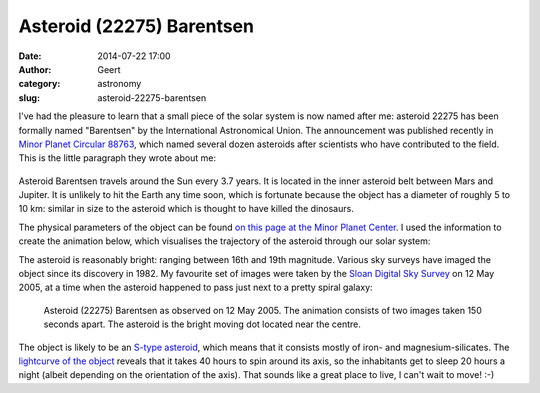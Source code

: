 Asteroid (22275) Barentsen
##########################
:date: 2014-07-22 17:00
:author: Geert
:category: astronomy
:slug: asteroid-22275-barentsen

I've had the pleasure to learn that a small
piece of the solar system is now named after me:
asteroid 22275 has been formally named "Barentsen"
by the International Astronomical Union.
The announcement was published recently in `Minor Planet Circular 88763`_,
which named several dozen asteroids
after scientists who have contributed to the field.
This is the little paragraph they wrote about me:

.. figure:: |filename|/images/2014-mpc88763.png
   :alt: Minor Planet Circular 88763.
   :target: |filename|/images/2014-mpc88763.png

Asteroid Barentsen travels around the Sun every 3.7 years.
It is located in the inner asteroid belt between Mars and Jupiter.
It is unlikely to hit the Earth any time soon,
which is fortunate because the object has a diameter
of roughly 5 to 10 km:
similar in size to the asteroid
which is thought to have killed the dinosaurs.

The physical parameters of the object can be found 
`on this page at the Minor Planet Center`_.
I used the information to create
the animation below, which visualises the trajectory
of the asteroid through our solar system:

.. raw:: html

    <iframe width="853" height="480" src="//www.youtube.com/embed/HDweQPIN0UA?vq=hd1080" frameborder="0" allowfullscreen></iframe>

The asteroid is reasonably bright: ranging between 16th and 19th magnitude.
Various sky surveys have imaged the object since its discovery in 1982.
My favourite set of images were taken
by the `Sloan Digital Sky Survey`_ on 12 May 2005,
at a time when the asteroid happened to pass
just next to a pretty spiral galaxy:

.. figure:: |filename|/images/2014-asteroid-barentsen-sdss.gif
   :alt: Asteroid (22275) in the Sloan Digital Sky Survey.
   :target: |filename|/images/2014-asteroid-barentsen-sdss.gif

   Asteroid (22275) Barentsen as observed on 12 May 2005.
   The animation consists of two images taken 150 seconds apart.
   The asteroid is the bright moving dot located near the centre.

The object is likely to be an `S-type asteroid`_,
which means that it consists mostly of iron- and magnesium-silicates.
The `lightcurve of the object`_ reveals
that it takes 40 hours to spin around its axis,
so the inhabitants get to sleep 20 hours a night
(albeit depending on the orientation of the axis).
That sounds like a great place to live,
I can't wait to move! :-)

.. _Minor Planet Circular 88763: http://www.minorplanetcenter.net/iau/ECS/MPCArchive/2014/MPC_20140712.pdf
.. _on this page at the Minor Planet Center: http://www.minorplanetcenter.net/db_search/show_object?object_id=barentsen
.. _Sloan Digital Sky Survey: http://data.sdss3.org/fields/runCamcolField?run=5323&camcol=2&field=48 
.. _S-type asteroid: http://en.wikipedia.org/wiki/S-type_asteroid
.. _lightcurve of the object: http://adsabs.harvard.edu/abs/2008MPBu...35..126S
